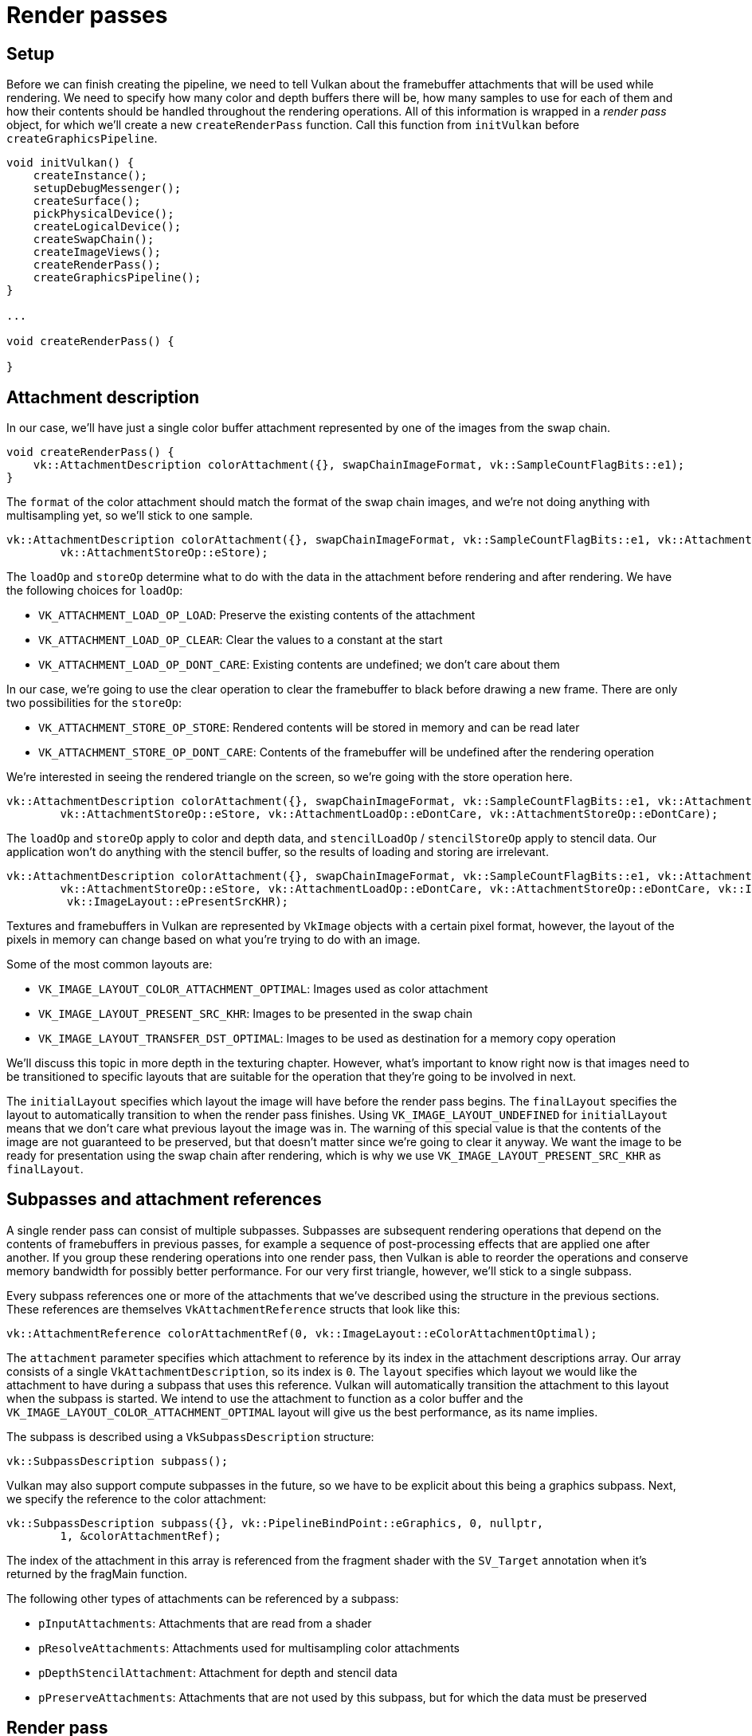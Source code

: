 :pp: {plus}{plus}

= Render passes

== Setup

Before we can finish creating the pipeline, we need to tell Vulkan about the
 framebuffer attachments that will be used while rendering.
We need to specify how many color and depth buffers there will be, how many
samples to use for each of them and how their contents should be handled
throughout the rendering operations.
All of this information is wrapped in a _render pass_ object, for which
we'll create a new `createRenderPass` function.
Call this function from `initVulkan` before `createGraphicsPipeline`.

[,c++]
----
void initVulkan() {
    createInstance();
    setupDebugMessenger();
    createSurface();
    pickPhysicalDevice();
    createLogicalDevice();
    createSwapChain();
    createImageViews();
    createRenderPass();
    createGraphicsPipeline();
}

...

void createRenderPass() {

}
----

== Attachment description

In our case, we'll have just a single color buffer attachment represented by
 one of the images from the swap chain.

[,c++]
----
void createRenderPass() {
    vk::AttachmentDescription colorAttachment({}, swapChainImageFormat, vk::SampleCountFlagBits::e1);
}
----

The `format` of the color attachment should match the format of the swap
chain images, and we're not doing anything with multisampling yet, so we'll
stick to one sample.

[,c++]
----
vk::AttachmentDescription colorAttachment({}, swapChainImageFormat, vk::SampleCountFlagBits::e1, vk::AttachmentLoadOp::eClear,
        vk::AttachmentStoreOp::eStore);
----

The `loadOp` and `storeOp` determine what to do with the data in the attachment before rendering and after rendering.
We have the following choices for `loadOp`:

* `VK_ATTACHMENT_LOAD_OP_LOAD`: Preserve the existing contents of the attachment
* `VK_ATTACHMENT_LOAD_OP_CLEAR`: Clear the values to a constant at the start
* `VK_ATTACHMENT_LOAD_OP_DONT_CARE`: Existing contents are undefined;
we don't care about them

In our case, we're going to use the clear operation to clear the framebuffer to black before drawing a new frame.
There are only two possibilities for the `storeOp`:

* `VK_ATTACHMENT_STORE_OP_STORE`: Rendered contents will be stored in memory and can be read later
* `VK_ATTACHMENT_STORE_OP_DONT_CARE`: Contents of the framebuffer will be undefined after the rendering operation

We're interested in seeing the rendered triangle on the screen, so we're going with the store operation here.

[,c++]
----
vk::AttachmentDescription colorAttachment({}, swapChainImageFormat, vk::SampleCountFlagBits::e1, vk::AttachmentLoadOp::eClear,
        vk::AttachmentStoreOp::eStore, vk::AttachmentLoadOp::eDontCare, vk::AttachmentStoreOp::eDontCare);
----

The `loadOp` and `storeOp` apply to color and depth data, and `stencilLoadOp` / `stencilStoreOp` apply to stencil data.
Our application won't do anything with the stencil buffer, so the results of loading and storing are irrelevant.

[,c++]
----
vk::AttachmentDescription colorAttachment({}, swapChainImageFormat, vk::SampleCountFlagBits::e1, vk::AttachmentLoadOp::eClear,
        vk::AttachmentStoreOp::eStore, vk::AttachmentLoadOp::eDontCare, vk::AttachmentStoreOp::eDontCare, vk::ImageLayout::eUndefined,
         vk::ImageLayout::ePresentSrcKHR);
----

Textures and framebuffers in Vulkan are represented by `VkImage` objects
with a certain pixel format, however, the layout of the pixels in memory can
 change based on what you're trying to do with an image.

Some of the most common layouts are:

* `VK_IMAGE_LAYOUT_COLOR_ATTACHMENT_OPTIMAL`: Images used as color attachment
* `VK_IMAGE_LAYOUT_PRESENT_SRC_KHR`: Images to be presented in the swap chain
* `VK_IMAGE_LAYOUT_TRANSFER_DST_OPTIMAL`: Images to be used as destination for a memory copy operation

We'll discuss this topic in more depth in the texturing chapter. However, what's
important to know right now is that images need to be transitioned to
specific layouts that are suitable for the operation that they're going to
be involved in next.

The `initialLayout` specifies which layout the image will have before the render pass begins.
The `finalLayout` specifies the layout to automatically transition to when the render pass finishes.
Using `VK_IMAGE_LAYOUT_UNDEFINED` for `initialLayout` means that we don't care what previous layout the image was in.
The warning of this special value is that the contents of the image are not
guaranteed to be preserved, but that doesn't matter since we're going to
clear it anyway.
We want the image to be ready for presentation using the swap chain after
rendering, which is why we use `VK_IMAGE_LAYOUT_PRESENT_SRC_KHR` as `finalLayout`.

== Subpasses and attachment references

A single render pass can consist of multiple subpasses.
Subpasses are subsequent rendering operations that depend on the contents of framebuffers in previous passes, for example a sequence of post-processing effects that are applied one after another.
If you group these rendering operations into one render pass, then Vulkan is able to reorder the operations and conserve memory bandwidth for possibly better performance.
For our very first triangle, however, we'll stick to a single subpass.

Every subpass references one or more of the attachments that we've described using the structure in the previous sections.
These references are themselves `VkAttachmentReference` structs that look like this:

[,c++]
----
vk::AttachmentReference colorAttachmentRef(0, vk::ImageLayout::eColorAttachmentOptimal);
----

The `attachment` parameter specifies which attachment to reference by its index in the attachment descriptions array.
Our array consists of a single `VkAttachmentDescription`, so its index is `0`.
The `layout` specifies which layout we would like the attachment to have during a subpass that uses this reference.
Vulkan will automatically transition the attachment to this layout when the subpass is started.
We intend to use the attachment to function as a color buffer and the `VK_IMAGE_LAYOUT_COLOR_ATTACHMENT_OPTIMAL` layout will give us the best performance, as its name implies.

The subpass is described using a `VkSubpassDescription` structure:

[,c++]
----
vk::SubpassDescription subpass();
----

Vulkan may also support compute subpasses in the future, so we have to be explicit about this being a graphics subpass.
Next, we specify the reference to the color attachment:

[,c++]
----
vk::SubpassDescription subpass({}, vk::PipelineBindPoint::eGraphics, 0, nullptr,
        1, &colorAttachmentRef);
----

The index of the attachment in this array is referenced from the
fragment shader with the `SV_Target` annotation when it's returned by the
fragMain function.

The following other types of attachments can be referenced by a subpass:

* `pInputAttachments`: Attachments that are read from a shader
* `pResolveAttachments`: Attachments used for multisampling color attachments
* `pDepthStencilAttachment`: Attachment for depth and stencil data
* `pPreserveAttachments`: Attachments that are not used by this subpass, but for which the data must be preserved

== Render pass

Now that the attachment and a basic subpass referencing it have been described, we can create the render pass itself.
Create a new class member variable to hold the `VkRenderPass` object right above the `pipelineLayout` variable:

[,c++]
----
std::unique_ptr<vk::raii::RenderPass> renderPass;
std::unique_ptr<vk::raii::PipelineLayout> pipelineLayout;
----

The render pass object can then be created by filling in the `VkRenderPassCreateInfo` structure with an array of attachments and subpasses.
The `VkAttachmentReference` objects reference attachments using the indices of this array.

[,c++]
----
renderPass = std::make_unique<vk::raii::RenderPass>( *device, renderPassInfo );
----

Just like the pipeline layout, the render pass will be referenced throughout
the program.

That was a lot of work, but in the xref:./04_Conclusion.adoc[next chapter] it all comes together to finally create the graphics pipeline object!

link:/attachments/11_render_passes.cpp[C{pp} code] / link:/attachments/09_shader_base.vert[Vertex shader] / link:/attachments/09_shader_base.frag[Fragment shader]
